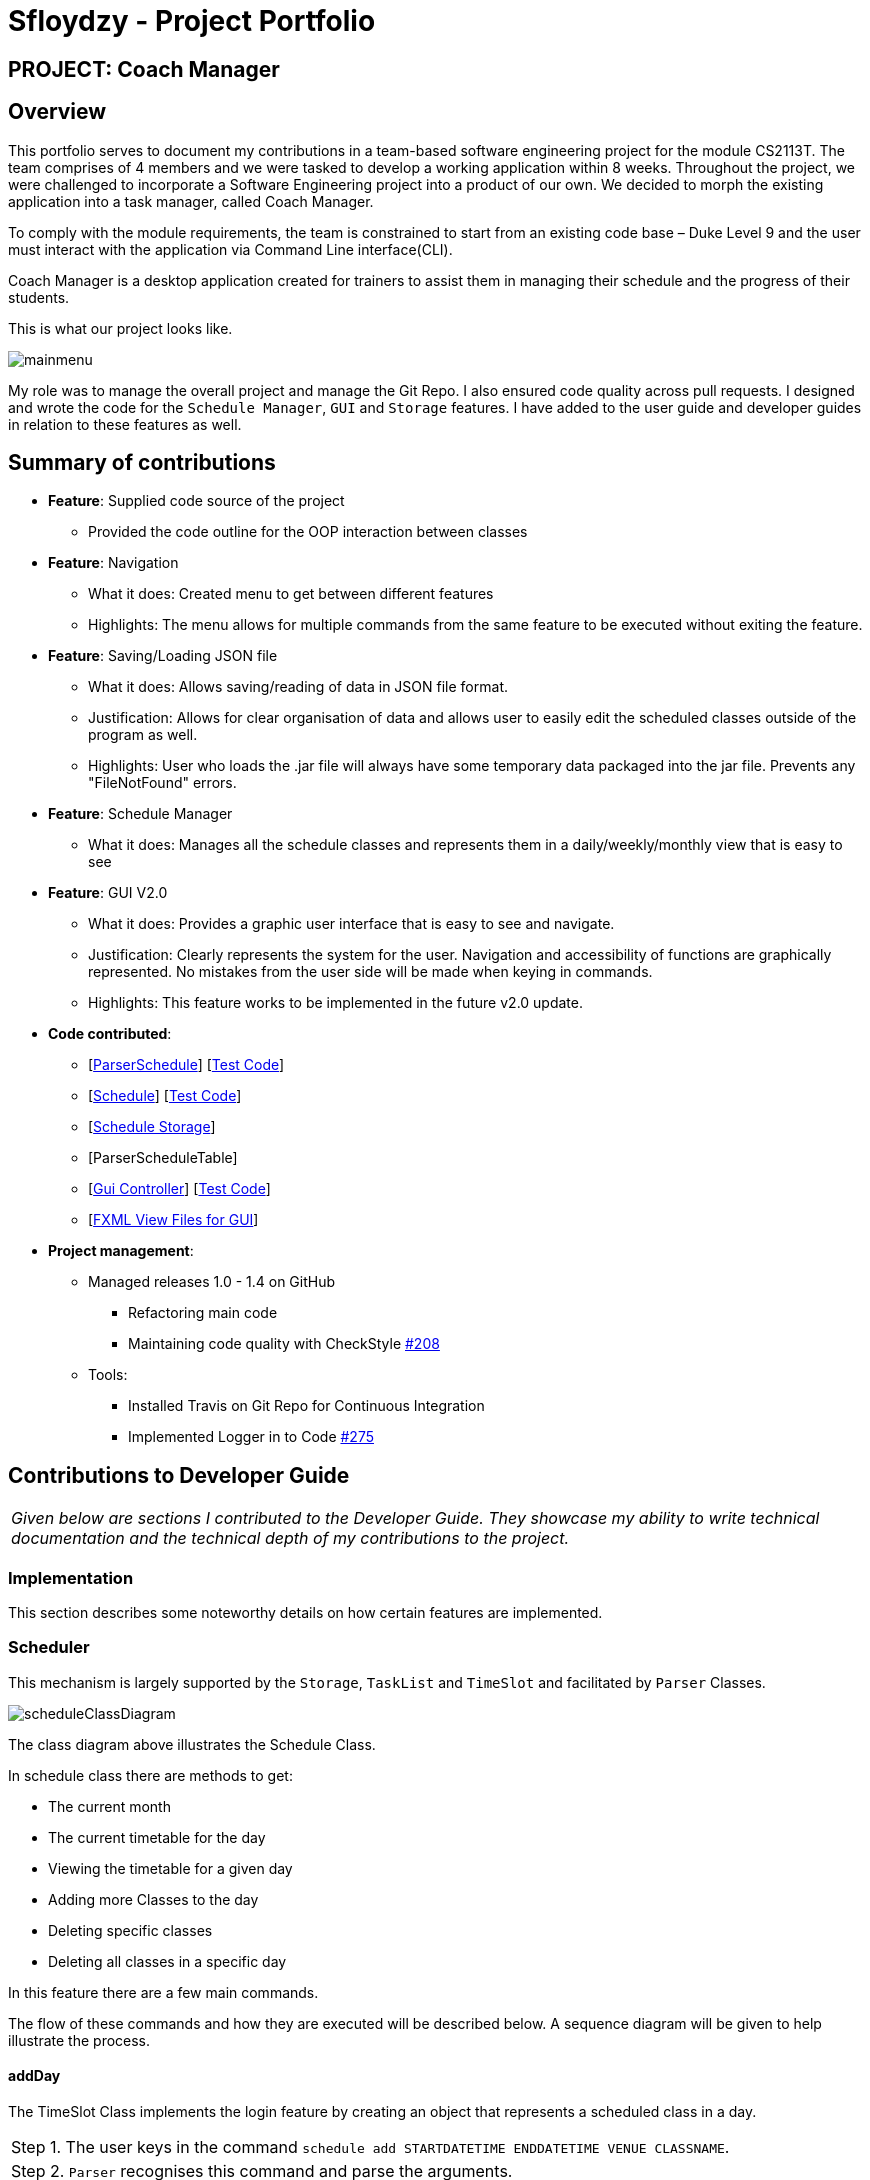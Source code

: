 = Sfloydzy - Project Portfolio
:site-section: AboutUs
:imagesDir: ../images
:stylesDir: ../stylesheets

== PROJECT: Coach Manager

== Overview

This portfolio serves to document my contributions in a team-based software engineering project for the module CS2113T. The team comprises of 4 members and we were tasked to develop a working application within 8 weeks. Throughout the project, we were challenged to incorporate a Software Engineering project into a product of our own. We decided to morph the existing application into a task manager, called Coach Manager.

To comply with the module requirements, the team is constrained to start from an existing code base – Duke Level 9 and the user must interact with the application via Command Line interface(CLI).

Coach Manager is a desktop application created for trainers to assist them in managing their schedule and the progress of their students.

This is what our project looks like.

image::mainmenu.png[align="Center"]

My role was to manage the overall project and manage the Git Repo. I also ensured code quality across pull requests. I designed and wrote the code for the `Schedule Manager`, `GUI` and `Storage` features. I have added to the user guide and developer guides in relation to these features as well.

== Summary of contributions

* *Feature*: Supplied code source of the project
** Provided the code outline for the OOP interaction between classes

* *Feature*: Navigation
** What it does: Created menu to get between different features
** Highlights: The menu allows for multiple commands from the same feature to be executed without exiting the feature.

* *Feature*: Saving/Loading JSON file
** What it does: Allows saving/reading of data in JSON file format.
** Justification: Allows for clear organisation of data and allows user to easily edit the scheduled classes outside of the program as well.
** Highlights: User who loads the .jar file will always have some temporary data packaged into the jar file. Prevents any "FileNotFound" errors.
* *Feature*: Schedule Manager
*** What it does: Manages all the schedule classes and represents them in a daily/weekly/monthly view that is easy to see

* *Feature*: GUI V2.0
*** What it does: Provides a graphic user interface that is easy to see and navigate.
*** Justification: Clearly represents the system for the user. Navigation and accessibility of functions are graphically represented. No mistakes from the user side will be made when keying in commands.
*** Highlights: This feature works to be implemented in the future v2.0 update.


* *Code contributed*:
** [https://github.com/AY1920S1-CS2113T-W13-1/main/blob/master/src/main/java/duke/parser/ParserSchedule.java[ParserSchedule]] [https://www.youtube.com/watch?v=dQw4w9WgXcQ[Test Code]]
** [https://github.com/AY1920S1-CS2113T-W13-1/main/blob/master/src/main/java/duke/models/Schedule.java[Schedule]] [https://www.youtube.com/watch?v=dQw4w9WgXcQ[Test Code]]
** [https://github.com/AY1920S1-CS2113T-W13-1/main/blob/master/src/main/java/duke/data/ScheduleStorage.java[Schedule Storage]]
** [ParserScheduleTable]
** [https://github.com/AY1920S1-CS2113T-W13-1/main/blob/master/src/main/java/duke/launcher/gui/Controller.java[Gui Controller]] [https://www.youtube.com/watch?v=dQw4w9WgXcQ[Test Code]]
** [https://github.com/AY1920S1-CS2113T-W13-1/main/tree/master/src/main/resources/view[FXML View Files for GUI]]


* *Project management*:
** Managed releases 1.0 - 1.4 on GitHub
*** Refactoring main code
*** Maintaining code quality with CheckStyle https://github.com/AY1920S1-CS2113T-W13-1/main/pull/208[#208]
** Tools:
*** Installed Travis on Git Repo for Continuous Integration
*** Implemented Logger in to Code https://github.com/AY1920S1-CS2113T-W13-1/main/pull/275/[#275]

== Contributions to Developer Guide

|===
|_Given below are sections I contributed to the Developer Guide. They showcase my ability to write technical documentation and the technical depth of my contributions to the project._
|===

=== Implementation
This section describes some noteworthy details on how certain features are implemented.

=== Scheduler
This mechanism is largely supported by the `Storage`, `TaskList` and `TimeSlot` and facilitated by  `Parser` Classes.

image::scheduleClassDiagram.png[align="left"]

The class diagram above illustrates the Schedule Class.

In schedule class there are methods to get:

* The current month
* The current timetable for the day
* Viewing the timetable for a given day
* Adding more Classes to the day
* Deleting specific classes
* Deleting all classes in a specific day

In this feature there are a few main commands.

The flow of these commands and how they are executed will be described below. A sequence diagram will be given to help illustrate the process.



==== addDay
The TimeSlot Class implements the login feature by creating an object that represents a scheduled class in a day.

|===
|Step 1. The user keys in the command `schedule add STARTDATETIME ENDDATETIME VENUE CLASSNAME`.
|Step 2. `Parser` recognises this command and parse the arguments.
|Step 3. `Parser` will send the parsed arguments to `Schedule`. It will call the command `addClass`.
|Step 4. `Schedule` will call `TaskList` method `dateConvert` to convert the string arguments of the start date-time and end date-time into a date object.
|Step 5. `Schedule will now call create a new `TimeSlot` object to contain all the data of the newly added class.
|Step 6. The new `TimeSlot` object will be passed into an ArrayList containing all `TimeSlot` objects.
|Step 7. The updated ArrayList will be saved via a text file when `Storage` calls function `saveScheduler`.
|Step 8. `addClass` will return to `Parser` saying it is successful.
|===

The following sequence diagram below shows the flow of `addDay`.

image::addClass.png[align="left"]


== Contributions to the User Guide


|===
|_Given below are sections I contributed to the User Guide. They showcase my ability to write documentation targeting end-users._
|===

=== Menu
*Description:* The trainer is able to navigate across the different features of the app easily. He may also see the list of commands for each featured menu.

*Format: `_[MENU NUMBER]_`*

* Navigates from the list of menu options to the listed menu option.

Example:



* Entering “1” will direct user to “Training Schedule Menu”



=== Training Schedule
**Description: ** Feature allows the trainer to add or remove training days to a training schedule. The manager may select to view the schedule by the day/week/month. After creating a training day, they will be able to add students to the class.

*Must be inside the Training Schedule Menu*

*View schedule for days*

Able to see all the days given in the month.

** *Option:* `1`

*** See which day is the present day
*** highlights which days have classes


*View all days in the week*

Able to see all the days given in the present week.

* *Option:* `2`

**  See which day in the week has classes

*View next/previous week/month*

Able to see all the days upcoming or prior week/month.

* *Option:* `3`
*** Shows a calendar of the present month

---

